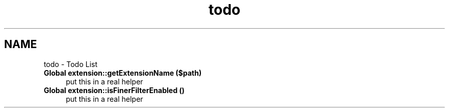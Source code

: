 .TH "todo" 3 "Fri Mar 9 2012" "Version 1.0.0-RC" "eZ Advanced Autoload" \" -*- nroff -*-
.ad l
.nh
.SH NAME
todo \- Todo List 
.IP "\fBGlobal \fBextension::getExtensionName\fP ($path)\fP" 1c
put this in a real helper  
.IP "\fBGlobal \fBextension::isFinerFilterEnabled\fP ()\fP" 1c
put this in a real helper 
.PP


